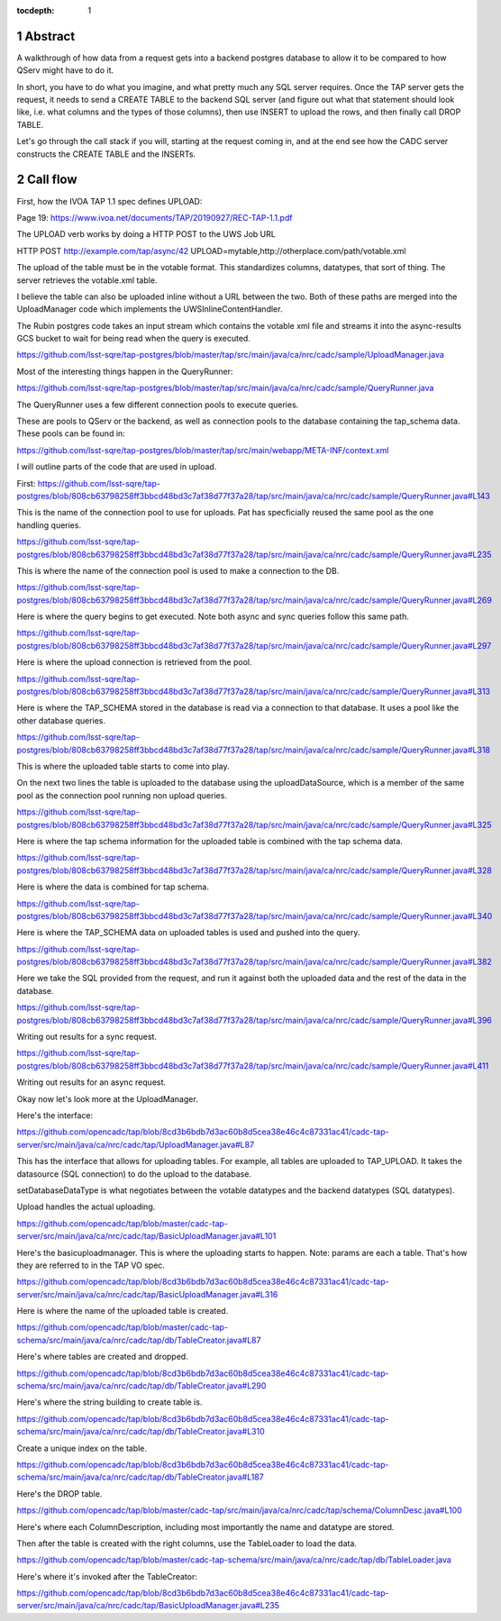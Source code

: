 :tocdepth: 1

.. sectnum::

.. Metadata such as the title, authors, and description are set in metadata.yaml


Abstract
========

A walkthrough of how data from a request gets into a backend postgres database to allow it to be compared to how QServ might have to do it.

In short, you have to do what you imagine, and what pretty much any SQL server requires.  Once the TAP server
gets the request, it needs to send a CREATE TABLE to the backend SQL server (and figure out what that
statement should look like, i.e. what columns and the types of those columns), then use INSERT to upload
the rows, and then finally call DROP TABLE.

Let's go through the call stack if you will, starting at the request coming in, and at the end
see how the CADC server constructs the CREATE TABLE and the INSERTs.

Call flow
=========

First, how the IVOA TAP 1.1 spec defines UPLOAD:

Page 19:
https://www.ivoa.net/documents/TAP/20190927/REC-TAP-1.1.pdf

The UPLOAD verb works by doing a
HTTP POST to the UWS Job URL

HTTP POST http://example.com/tap/async/42
UPLOAD=mytable,http://otherplace.com/path/votable.xml

The upload of the table must be in the votable
format.  This standardizes columns, datatypes, that
sort of thing.  The server retrieves the votable.xml
table.

I believe the table can also be uploaded inline
without a URL between the two.  Both of these paths
are merged into the UploadManager code which
implements the UWSInlineContentHandler.

The Rubin postgres code takes an input stream
which contains the votable xml file and streams
it into the async-results GCS bucket to wait
for being read when the query is executed.

https://github.com/lsst-sqre/tap-postgres/blob/master/tap/src/main/java/ca/nrc/cadc/sample/UploadManager.java

Most of the interesting things happen in
the QueryRunner:

https://github.com/lsst-sqre/tap-postgres/blob/master/tap/src/main/java/ca/nrc/cadc/sample/QueryRunner.java

The QueryRunner uses a few different
connection pools to execute queries.

These are pools to QServ or the backend,
as well as connection pools to the
database containing the tap_schema data.
These pools can be found in:

https://github.com/lsst-sqre/tap-postgres/blob/master/tap/src/main/webapp/META-INF/context.xml

I will outline parts of the code
that are used in upload.

First: 
https://github.com/lsst-sqre/tap-postgres/blob/808cb63798258ff3bbcd48bd3c7af38d77f37a28/tap/src/main/java/ca/nrc/cadc/sample/QueryRunner.java#L143

This is the name of the connection pool
to use for uploads.  Pat has specficially
reused the same pool as the one handling
queries.

https://github.com/lsst-sqre/tap-postgres/blob/808cb63798258ff3bbcd48bd3c7af38d77f37a28/tap/src/main/java/ca/nrc/cadc/sample/QueryRunner.java#L235

This is where the name of the connection
pool is used to make a connection to the
DB.

https://github.com/lsst-sqre/tap-postgres/blob/808cb63798258ff3bbcd48bd3c7af38d77f37a28/tap/src/main/java/ca/nrc/cadc/sample/QueryRunner.java#L269

Here is where the query begins to
get executed.  Note both async and
sync queries follow this same path.

https://github.com/lsst-sqre/tap-postgres/blob/808cb63798258ff3bbcd48bd3c7af38d77f37a28/tap/src/main/java/ca/nrc/cadc/sample/QueryRunner.java#L297

Here is where the upload connection
is retrieved from the pool.

https://github.com/lsst-sqre/tap-postgres/blob/808cb63798258ff3bbcd48bd3c7af38d77f37a28/tap/src/main/java/ca/nrc/cadc/sample/QueryRunner.java#L313

Here is where the TAP_SCHEMA stored
in the database is read via a connection
to that database.  It uses a pool like
the other database queries.

https://github.com/lsst-sqre/tap-postgres/blob/808cb63798258ff3bbcd48bd3c7af38d77f37a28/tap/src/main/java/ca/nrc/cadc/sample/QueryRunner.java#L318

This is where the uploaded table
starts to come into play.

On the next two lines the table is
uploaded to the database using the 
uploadDataSource, which is a member
of the same pool as the connection
pool running non upload queries.

https://github.com/lsst-sqre/tap-postgres/blob/808cb63798258ff3bbcd48bd3c7af38d77f37a28/tap/src/main/java/ca/nrc/cadc/sample/QueryRunner.java#L325

Here is where the tap schema information
for the uploaded table is combined with
the tap schema data.

https://github.com/lsst-sqre/tap-postgres/blob/808cb63798258ff3bbcd48bd3c7af38d77f37a28/tap/src/main/java/ca/nrc/cadc/sample/QueryRunner.java#L328

Here is where the data is combined for
tap schema.  

https://github.com/lsst-sqre/tap-postgres/blob/808cb63798258ff3bbcd48bd3c7af38d77f37a28/tap/src/main/java/ca/nrc/cadc/sample/QueryRunner.java#L340

Here is where the TAP_SCHEMA data
on uploaded tables is used and pushed
into the query.

https://github.com/lsst-sqre/tap-postgres/blob/808cb63798258ff3bbcd48bd3c7af38d77f37a28/tap/src/main/java/ca/nrc/cadc/sample/QueryRunner.java#L382

Here we take the SQL provided from
the request, and run it against
both the uploaded data and the rest
of the data in the database.

https://github.com/lsst-sqre/tap-postgres/blob/808cb63798258ff3bbcd48bd3c7af38d77f37a28/tap/src/main/java/ca/nrc/cadc/sample/QueryRunner.java#L396

Writing out results for a sync request.

https://github.com/lsst-sqre/tap-postgres/blob/808cb63798258ff3bbcd48bd3c7af38d77f37a28/tap/src/main/java/ca/nrc/cadc/sample/QueryRunner.java#L411

Writing out results for an async request.


Okay now let's look more at the UploadManager.

Here's the interface:

https://github.com/opencadc/tap/blob/8cd3b6bdb7d3ac60b8d5cea38e46c4c87331ac41/cadc-tap-server/src/main/java/ca/nrc/cadc/tap/UploadManager.java#L87

This has the interface that allows for
uploading tables.  For example, all
tables are uploaded to TAP_UPLOAD.
It takes the datasource (SQL
connection) to do the upload to the
database.

setDatabaseDataType is what negotiates
between the votable datatypes and
the backend datatypes (SQL datatypes).

Upload handles the actual uploading.


https://github.com/opencadc/tap/blob/master/cadc-tap-server/src/main/java/ca/nrc/cadc/tap/BasicUploadManager.java#L101

Here's the basicuploadmanager.
This is where the uploading
starts to happen.  Note: params
are each a table.  That's how
they are referred to in the TAP
VO spec.

https://github.com/opencadc/tap/blob/8cd3b6bdb7d3ac60b8d5cea38e46c4c87331ac41/cadc-tap-server/src/main/java/ca/nrc/cadc/tap/BasicUploadManager.java#L316

Here is where the name of the uploaded
table is created.

https://github.com/opencadc/tap/blob/master/cadc-tap-schema/src/main/java/ca/nrc/cadc/tap/db/TableCreator.java#L87

Here's where tables are created and dropped.

https://github.com/opencadc/tap/blob/8cd3b6bdb7d3ac60b8d5cea38e46c4c87331ac41/cadc-tap-schema/src/main/java/ca/nrc/cadc/tap/db/TableCreator.java#L290

Here's where the string building to create
table is.

https://github.com/opencadc/tap/blob/8cd3b6bdb7d3ac60b8d5cea38e46c4c87331ac41/cadc-tap-schema/src/main/java/ca/nrc/cadc/tap/db/TableCreator.java#L310

Create a unique index on the table.

https://github.com/opencadc/tap/blob/8cd3b6bdb7d3ac60b8d5cea38e46c4c87331ac41/cadc-tap-schema/src/main/java/ca/nrc/cadc/tap/db/TableCreator.java#L187

Here's the DROP table.

https://github.com/opencadc/tap/blob/master/cadc-tap/src/main/java/ca/nrc/cadc/tap/schema/ColumnDesc.java#L100

Here's where each ColumnDescription,
including most importantly the name
and datatype are stored.

Then after the table is created with the right
columns, use the TableLoader to load the data.

https://github.com/opencadc/tap/blob/master/cadc-tap-schema/src/main/java/ca/nrc/cadc/tap/db/TableLoader.java

Here's where it's invoked after the TableCreator:

https://github.com/opencadc/tap/blob/8cd3b6bdb7d3ac60b8d5cea38e46c4c87331ac41/cadc-tap-server/src/main/java/ca/nrc/cadc/tap/BasicUploadManager.java#L235

.. Make in-text citations with: :cite:`bibkey`.
.. Uncomment to use citations
.. .. rubric:: References
.. 
.. .. bibliography:: local.bib lsstbib/books.bib lsstbib/lsst.bib lsstbib/lsst-dm.bib lsstbib/refs.bib lsstbib/refs_ads.bib
..    :style: lsst_aa
